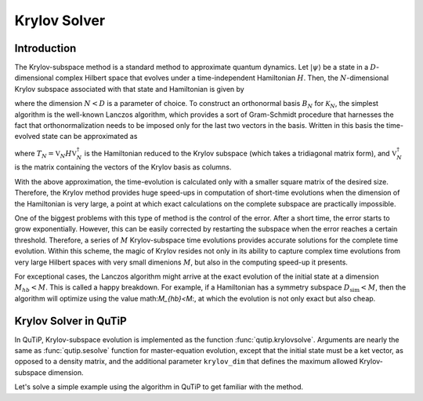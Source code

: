 .. _krylov:

*******************************************
Krylov Solver
*******************************************

.. _krylov-intro:

Introduction
=============

The Krylov-subspace method is a standard method to approximate quantum dynamics.  Let :math:`\left|\psi\right\rangle` be a state in a :math:`D`-dimensional complex Hilbert space that evolves under a time-independent Hamiltonian :math:`H`. Then, the :math:`N`-dimensional Krylov subspace associated with that state and Hamiltonian is given by

.. math::
	:label: krylovsubspace

	\mathcal{K}_{N}=\operatorname{span}\left\{|\psi\rangle, H|\psi\rangle, \ldots, H^{N-1}|\psi\rangle\right\},

where the dimension :math:`N<D` is a parameter of choice. To construct an orthonormal basis :math:`B_N` for :math:`\mathcal{K}_{N}`, the simplest algorithm is the well-known Lanczos algorithm, which provides a sort of Gram-Schmidt procedure that harnesses the fact that orthonormalization needs to be imposed only for the last two vectors in the basis. Written in this basis the time-evolved state can be approximated as

.. math::
	:label: lanczoskrylov

	|\psi(t)\rangle=e^{-iHt}|\psi\rangle\approx\mathbb{P}_{N}e^{-iHt}\mathbb{P}_{N}|\psi\rangle=\mathbb{V}_{N}^{\dagger}e^{-iT_{N}t}\mathbb{V}_{N}|\psi\rangle\equiv\left|\psi_{N}(t)\right\rangle,

where  :math:`T_{N}=\mathbb{V}_{N} H \mathbb{V}_{N}^{\dagger}` is the Hamiltonian reduced to the Krylov subspace (which takes a tridiagonal matrix form), and :math:`\mathbb{V}_{N}^{\dagger}` is the matrix containing the vectors of the Krylov basis as columns.

With the above approximation, the time-evolution is calculated only with a smaller square matrix of the desired size. Therefore, the Krylov method provides huge speed-ups in computation of short-time evolutions when the dimension of the Hamiltonian is very large, a point at which exact calculations on the complete subspace are practically impossible.

One of the biggest problems with this type of method is the control of the error. After a short time, the error starts to grow exponentially. However, this can be easily corrected by restarting the subspace when the error reaches a certain threshold. Therefore, a series of :math:`M` Krylov-subspace time evolutions provides accurate solutions for the complete time evolution. Within this scheme, the magic of Krylov resides not only in its ability to capture complex time evolutions from very large Hilbert spaces with very small dimenions :math:`M`, but also in the computing speed-up it presents.

For exceptional cases, the Lanczos algorithm might arrive at the exact evolution of the initial state at a dimension :math:`M_{hb}<M`. This is called a happy breakdown. For example, if a Hamiltonian has a symmetry subspace :math:`D_{\text{sim}}<M`, then the algorithm will optimize using the value math:`M_{hb}<M`:, at which the evolution is not only exact but also cheap.

.. _krylov-qutip:

Krylov Solver in QuTiP
======================

In QuTiP, Krylov-subspace evolution is implemented as the function :func:`qutip.krylovsolve`.
Arguments are nearly the same as :func:`qutip.sesolve` function for master-equation evolution, except that the initial state must be a ket vector, as opposed to a density matrix, and the additional parameter ``krylov_dim`` that defines the maximum allowed Krylov-subspace dimension.

Let's solve a simple example using the algorithm in QuTiP to get familiar with the method.

.. plot::
    :context: reset

    >>> from qutip import jmat, rand_ket
    >>> from qutip.solver.krylovsolve import krylovsolve
    >>> import numpy as np
    >>> import matplotlib.pyplot as plt
    >>> dim = 100
    >>> e_ops = [jmat((dim - 1) / 2.0, "x"), jmat((dim - 1) / 2.0, "y"), jmat((dim - 1) / 2.0, "z")]
    >>> H = .5*jmat((dim - 1) / 2.0, "z") + .5*jmat((dim - 1) / 2.0, "x")
    >>> psi0 = rand_ket(dim, seed=1)
    >>> tlist = np.linspace(0.0, 10.0, 200)
    >>> results = krylovsolve(H, psi0, tlist, krylov_dim=20, e_ops=e_ops)
    >>> plt.figure()
    >>> for expect in results.expect:
    >>>    plt.plot(tlist, expect)
    >>> plt.legend(('jmat x', 'jmat y', 'jmat z'))
    >>> plt.xlabel('Time')
    >>> plt.ylabel('Expectation values')
    >>> plt.show()

.. plot::
    :context: reset
    :include-source: false
    :nofigs:
